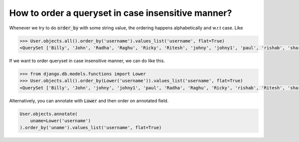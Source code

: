 How to order a queryset in case insensitive manner?
============================================================

.. image:: usertable2.png

Whenever we try to do :code:`order_by` with some string value, the ordering happens alphabetically and w.r.t case. Like

.. code-block:: ipython

    >>> User.objects.all().order_by('username').values_list('username', flat=True)
    <QuerySet ['Billy', 'John', 'Radha', 'Raghu', 'Ricky', 'Ritesh', 'johny', 'johny1', 'paul', 'rishab', 'sharukh', 'sohan', 'yash']>

If we want to order queryset in case insensitive manner, we can do like this.

.. code-block:: ipython

    >>> from django.db.models.functions import Lower
    >>> User.objects.all().order_by(Lower('username')).values_list('username', flat=True)
    <QuerySet ['Billy', 'John', 'johny', 'johny1', 'paul', 'Radha', 'Raghu', 'Ricky', 'rishab', 'Ritesh', 'sharukh', 'sohan', 'yash']>

Alternatively, you can annotate with :code:`Lower` and then order on annotated field.

.. code-block:: python

    User.objects.annotate(
        uname=Lower('username')
    ).order_by('uname').values_list('username', flat=True)
